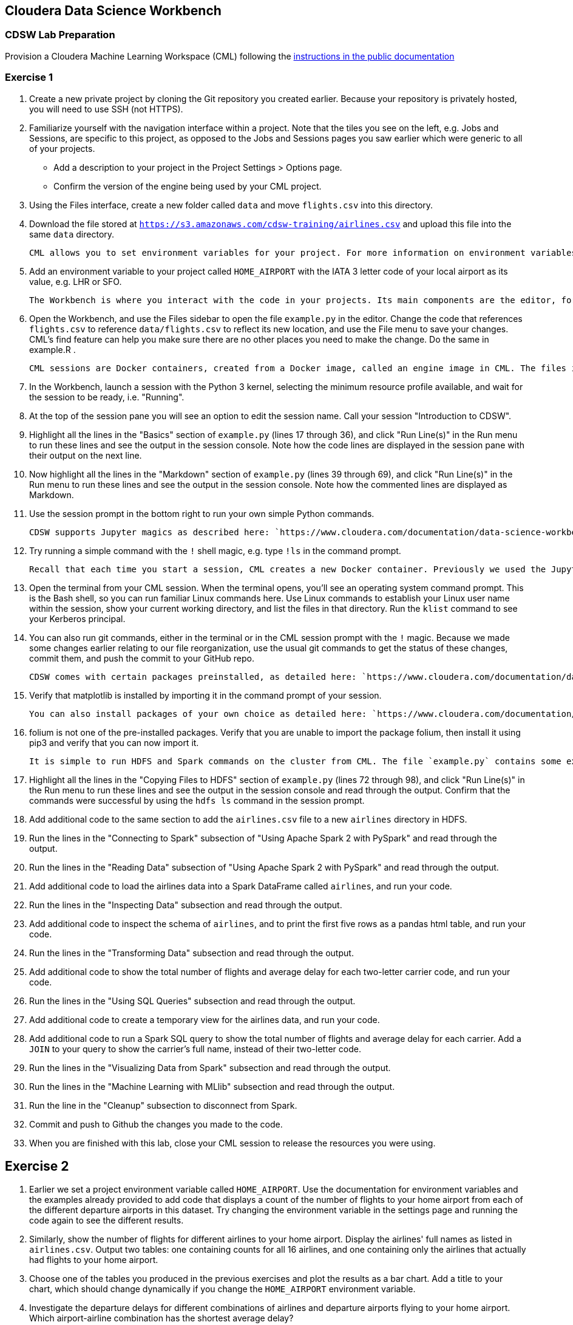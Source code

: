 == Cloudera Data Science Workbench

=== CDSW Lab Preparation

Provision a Cloudera Machine Learning Workspace (CML) following the link:https://docs.cloudera.com/machine-learning/cloud/workspaces/topics/ml-provision-workspaces.html[instructions in the public documentation]

=== Exercise 1

4. Create a new private project by cloning the Git repository you created earlier. Because your repository is privately hosted, you will need to use SSH (not HTTPS).

5. Familiarize yourself with the navigation interface within a project. Note that the tiles you see on the left, e.g. Jobs and Sessions, are specific to this project, as opposed to the Jobs and Sessions pages you saw earlier which were generic to all of your projects.
  * Add a description to your project in the Project Settings > Options page.
  * Confirm the version of the engine being used by your CML project.

6. Using the Files interface, create a new folder called `data` and move `flights.csv` into this directory.

7. Download the file stored at `https://s3.amazonaws.com/cdsw-training/airlines.csv` and upload this file into the same `data` directory.

    CML allows you to set environment variables for your project. For more information on environment variables, see: `https://www.cloudera.com/documentation/data-science-workbench/latest/topics/cdsw_environment_variables.html`

8. Add an environment variable to your project called `HOME_AIRPORT` with the IATA 3 letter code of your local airport as its value, e.g. LHR or SFO.

    The Workbench is where you interact with the code in your projects. Its main components are the editor, for writing, changing and selecting code, and the session pane, for executing ad-hoc commands and viewing the output of code. The primary way to get to the workbench is by clicking this Open Workbench button at upper right of the project overview page.

9. Open the Workbench, and use the Files sidebar to open the file `example.py` in the editor. Change the code that references `flights.csv` to reference `data/flights.csv` to reflect its new location, and use the File menu to save your changes. CML's find feature can help you make sure there are no other places you need to make the change. Do the same in example.R .

    CML sessions are Docker containers, created from a Docker image, called an engine image in CML. The files in your project are mounted to this container when it is provisioned. When starting a CDSW session you also select a kernel, i.e. the program that will be used to run your code, such as Python or R.

10. In the Workbench, launch a session with the Python 3 kernel, selecting the minimum resource profile available, and wait for the session to be ready, i.e. "Running".

11. At the top of the session pane you will see an option to edit the session name. Call your session "Introduction to CDSW".

12. Highlight all the lines in the "Basics" section of `example.py` (lines 17 through 36), and click "Run Line(s)" in the Run menu to run these lines and see the output in the session console. Note how the code lines are displayed in the session pane with their output on the next line.

13. Now highlight all the lines in the "Markdown" section of `example.py` (lines 39 through 69), and click "Run Line(s)" in the Run menu to run these lines and see the output in the session console. Note how the commented lines are displayed as Markdown.

14. Use the session prompt in the bottom right to run your own simple Python commands.

    CDSW supports Jupyter magics as described here: `https://www.cloudera.com/documentation/data-science-workbench/latest/topics/cdsw_jupyter.html`

15. Try running a simple command with the `!` shell magic, e.g. type `!ls` in the command prompt.

    Recall that each time you start a session, CML creates a new Docker container. Previously we used the Jupyter shell magic to execute shell commands in this Docker container. CDSW also provides a terminal window for your Docker container.

16. Open the terminal from your CML session. When the terminal opens, you'll see an operating system command prompt. This is the Bash shell, so you can run familiar Linux commands here. Use Linux commands to establish your Linux user name within the session, show your current working directory, and list the files in that directory. Run the `klist` command to see your Kerberos principal.

17. You can also run git commands, either in the terminal or in the CML session prompt with the `!` magic. Because we made some changes earlier relating to our file reorganization, use the usual git commands to get the status of these changes, commit them, and push the commit to your GitHub repo.

    CDSW comes with certain packages preinstalled, as detailed here: `https://www.cloudera.com/documentation/data-science-workbench/latest/topics/cdsw_engines_packaging.html`

18. Verify that matplotlib is installed by importing it in the command prompt of your session.

    You can also install packages of your own choice as detailed here: `https://www.cloudera.com/documentation/data-science-workbench/latest/topics/cdsw_install_pkg_lib.html`

19. folium is not one of the pre-installed packages. Verify that you are unable to import the package folium, then install it using pip3 and verify that you can now import it.

    It is simple to run HDFS and Spark commands on the cluster from CML. The file `example.py` contains some examples.

20. Highlight all the lines in the "Copying Files to HDFS" section of `example.py` (lines 72 through 98), and click "Run Line(s)" in the Run menu to run these lines and see the output in the session console and read through the output. Confirm that the commands were successful by using the `hdfs ls` command in the session prompt.

21. Add additional code to the same section to add the `airlines.csv` file to a new `airlines` directory in HDFS.

22. Run the lines in the "Connecting to Spark" subsection of "Using Apache Spark 2 with PySpark" and read through the output.

22. Run the lines in the "Reading Data" subsection of "Using Apache Spark 2 with PySpark" and read through the output.

23. Add additional code to load the airlines data into a Spark DataFrame called `airlines`, and run your code.

24. Run the lines in the "Inspecting Data" subsection and read through the output.
 
25. Add additional code to inspect the schema of `airlines`, and to print the first five rows as a pandas html table, and run your code.

26. Run the lines in the "Transforming Data" subsection and read through the output. 

27. Add additional code to show the total number of flights and average delay for each two-letter carrier code, and run your code.

28. Run the lines in the "Using SQL Queries" subsection and read through the output.

29. Add additional code to create a temporary view for the airlines data, and run your code.

30. Add additional code to run a Spark SQL query to show the total number of flights and average delay for each carrier. Add a `JOIN` to your query to show the carrier's full name, instead of their two-letter code.

31. Run the lines in the "Visualizing Data from Spark" subsection and read through the output.

32. Run the lines in the "Machine Learning with MLlib" subsection and read through the output.

33. Run the line in the "Cleanup" subsection to disconnect from Spark.

34. Commit and push to Github the changes you made to the code.

35. When you are finished with this lab, close your CML session to release the resources you were using.

== Exercise 2

1. Earlier we set a project environment variable called `HOME_AIRPORT`. Use the documentation for environment variables and the examples already provided to add code that displays a count of the number of flights to your home airport from each of the different departure airports in this dataset. Try changing the environment variable in the settings page and running the code again to see the different results.

2. Similarly, show the number of flights for different airlines to your home airport. Display the airlines' full names as listed in `airlines.csv`. Output two tables: one containing counts for all 16 airlines, and one containing only the airlines that actually had flights to your home airport.

3. Choose one of the tables you produced in the previous exercises and plot the results as a bar chart. Add a title to your chart, which should change dynamically if you change the `HOME_AIRPORT` environment variable.

4. Investigate the departure delays for different  combinations of airlines and departure airports flying to your home airport. Which airport-airline combination has the shortest average delay?

5. Create a new column to derive the number of minutes past midnight of the scheduled departure time and plot a scatter chart to illustrate the relationship between scheduled departure time and departure delay for a sample of the dataset. Does the chart suggest a correlation?

6. (*) Use Spark ML to calculate the Pearson correlation coefficient for scheduled departure minutes past midnight and departure delay. Comment on your result.

7. (**) (Assumes familiarity with linear regression.) Create a DataFrame containing the average departure delay for each carrier and another containing the average departure delay for each departure airport. Join these DataFrames with the flights data to add two additional columns: `carrier_average_delay` and `airport_average_delay`. Use Spark ML and linear regression to suggest which has, on average, a greater impact on actual delay. Comment on your result.

== Exercise 3

Destroy Everything in the Cloud.

Destroy to CML environment instructions link:https://docs.cloudera.com/machine-learning/cloud/workspaces/topics/ml-remove-workspaces.html[in the documentation]

Destroy any Data Hubs you forgot to delete

Destroy to DataLake and Environment as well

You are done !

Congratulations !